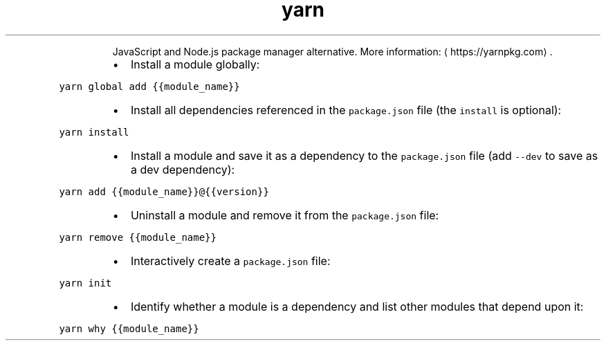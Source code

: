 .TH yarn
.PP
.RS
JavaScript and Node.js package manager alternative.
More information: \[la]https://yarnpkg.com\[ra]\&.
.RE
.RS
.IP \(bu 2
Install a module globally:
.RE
.PP
\fB\fCyarn global add {{module_name}}\fR
.RS
.IP \(bu 2
Install all dependencies referenced in the \fB\fCpackage.json\fR file (the \fB\fCinstall\fR is optional):
.RE
.PP
\fB\fCyarn install\fR
.RS
.IP \(bu 2
Install a module and save it as a dependency to the \fB\fCpackage.json\fR file (add \fB\fC\-\-dev\fR to save as a dev dependency):
.RE
.PP
\fB\fCyarn add {{module_name}}@{{version}}\fR
.RS
.IP \(bu 2
Uninstall a module and remove it from the \fB\fCpackage.json\fR file:
.RE
.PP
\fB\fCyarn remove {{module_name}}\fR
.RS
.IP \(bu 2
Interactively create a \fB\fCpackage.json\fR file:
.RE
.PP
\fB\fCyarn init\fR
.RS
.IP \(bu 2
Identify whether a module is a dependency and list other modules that depend upon it:
.RE
.PP
\fB\fCyarn why {{module_name}}\fR
